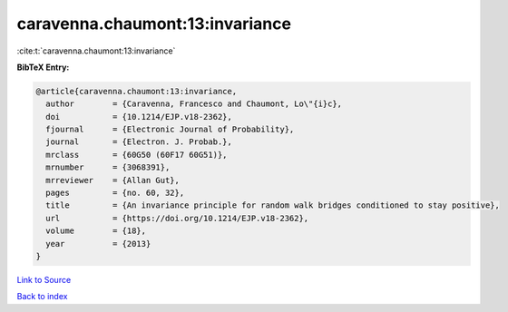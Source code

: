 caravenna.chaumont:13:invariance
================================

:cite:t:`caravenna.chaumont:13:invariance`

**BibTeX Entry:**

.. code-block:: bibtex

   @article{caravenna.chaumont:13:invariance,
     author        = {Caravenna, Francesco and Chaumont, Lo\"{i}c},
     doi           = {10.1214/EJP.v18-2362},
     fjournal      = {Electronic Journal of Probability},
     journal       = {Electron. J. Probab.},
     mrclass       = {60G50 (60F17 60G51)},
     mrnumber      = {3068391},
     mrreviewer    = {Allan Gut},
     pages         = {no. 60, 32},
     title         = {An invariance principle for random walk bridges conditioned to stay positive},
     url           = {https://doi.org/10.1214/EJP.v18-2362},
     volume        = {18},
     year          = {2013}
   }

`Link to Source <https://doi.org/10.1214/EJP.v18-2362},>`_


`Back to index <../By-Cite-Keys.html>`_
